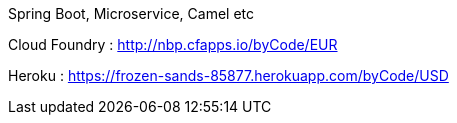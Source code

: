 Spring Boot, Microservice, Camel etc


Cloud Foundry : http://nbp.cfapps.io/byCode/EUR

Heroku : https://frozen-sands-85877.herokuapp.com/byCode/USD
